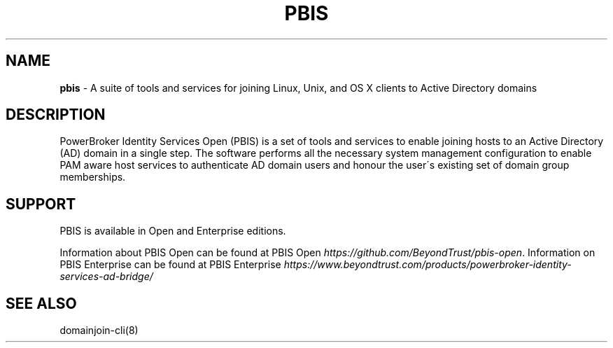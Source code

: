 .\" generated with Ronn/v0.7.3
.\" http://github.com/rtomayko/ronn/tree/0.7.3
.
.TH "PBIS" "7" "August 2018" "" ""
.
.SH "NAME"
\fBpbis\fR \- A suite of tools and services for joining Linux, Unix, and OS X clients to Active Directory domains
.
.SH "DESCRIPTION"
PowerBroker Identity Services Open (PBIS) is a set of tools and services to enable joining hosts to an Active Directory (AD) domain in a single step\. The software performs all the necessary system management configuration to enable PAM aware host services to authenticate AD domain users and honour the user\'s existing set of domain group memberships\.
.
.SH "SUPPORT"
PBIS is available in Open and Enterprise editions\.
.
.P
Information about PBIS Open can be found at PBIS Open \fIhttps://github\.com/BeyondTrust/pbis\-open\fR\. Information on PBIS Enterprise can be found at PBIS Enterprise \fIhttps://www\.beyondtrust\.com/products/powerbroker\-identity\-services\-ad\-bridge/\fR
.
.SH "SEE ALSO"
domainjoin\-cli(8)
